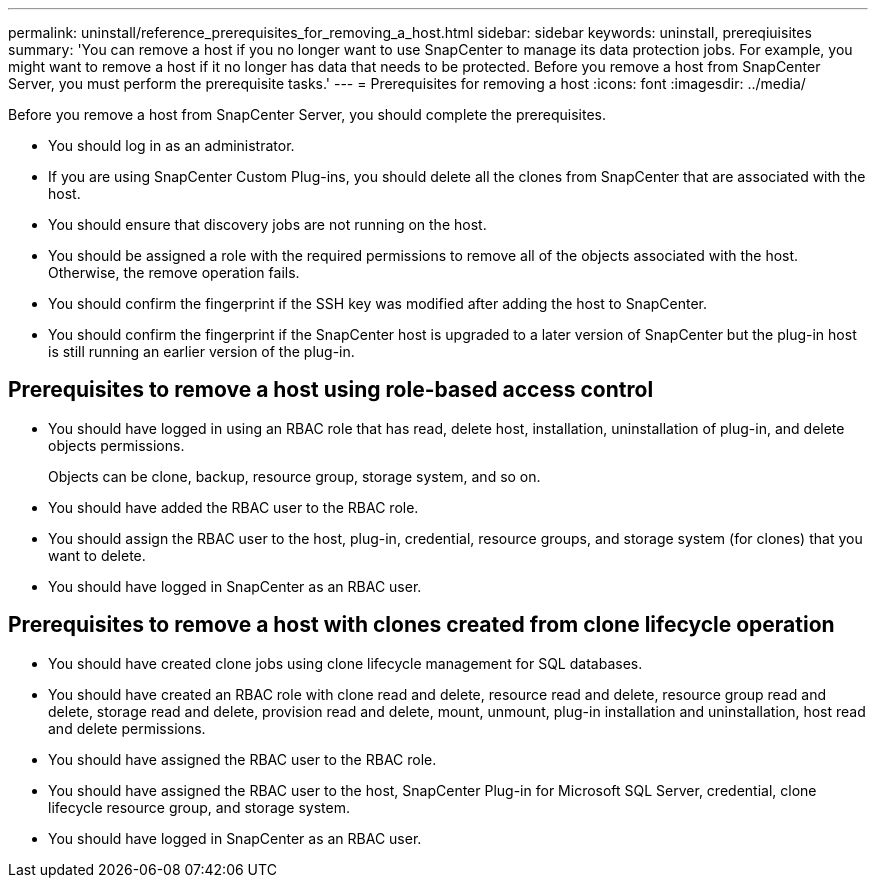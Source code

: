 ---
permalink: uninstall/reference_prerequisites_for_removing_a_host.html
sidebar: sidebar
keywords: uninstall, prereqiuisites
summary: 'You can remove a host if you no longer want to use SnapCenter to manage its data protection jobs. For example, you might want to remove a host if it no longer has data that needs to be protected. Before you remove a host from SnapCenter Server, you must perform the prerequisite tasks.'
---
= Prerequisites for removing a host
:icons: font
:imagesdir: ../media/

[.lead]
Before you remove a host from SnapCenter Server, you should complete the prerequisites.

* You should log in as an administrator.
* If you are using SnapCenter Custom Plug-ins, you should delete all the clones from SnapCenter that are associated with the host.
* You should ensure that discovery jobs are not running on the host.
* You should be assigned a role with the required permissions to remove all of the objects associated with the host. Otherwise, the remove operation fails.
* You should confirm the fingerprint if the SSH key was modified after adding the host to SnapCenter.
* You should confirm the fingerprint if the SnapCenter host is upgraded to a later version of SnapCenter but the plug-in host is still running an earlier version of the plug-in.

== Prerequisites to remove a host using role-based access control

* You should have logged in using an RBAC role that has read, delete host, installation, uninstallation of plug-in, and delete objects permissions.
+
Objects can be clone, backup, resource group, storage system, and so on.

* You should have added the RBAC user to the RBAC role.
* You should assign the RBAC user to the host, plug-in, credential, resource groups, and storage system (for clones) that you want to delete.
* You should have logged in SnapCenter as an RBAC user.

== Prerequisites to remove a host with clones created from clone lifecycle operation

* You should have created clone jobs using clone lifecycle management for SQL databases.
* You should have created an RBAC role with clone read and delete, resource read and delete, resource group read and delete, storage read and delete, provision read and delete, mount, unmount, plug-in installation and uninstallation, host read and delete permissions.
* You should have assigned the RBAC user to the RBAC role.
* You should have assigned the RBAC user to the host, SnapCenter Plug-in for Microsoft SQL Server, credential, clone lifecycle resource group, and storage system.
* You should have logged in SnapCenter as an RBAC user.
